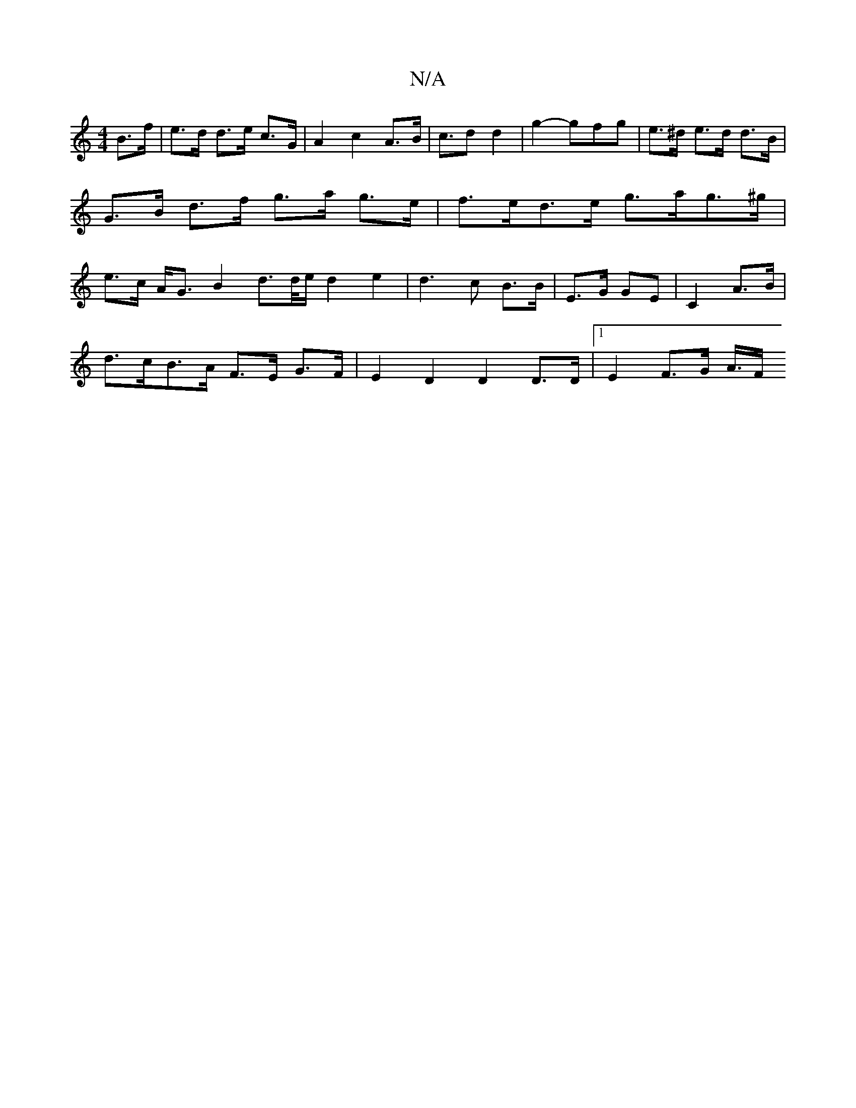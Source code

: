 X:1
T:N/A
M:4/4
R:N/A
K:Cmajor
B>f|e>d d>e c>G | A2 c2 A>B | c>d2 d2 | g2- gfg | e>^d e>d d>B | G>B d>f g>a g>e | f>ed>e g>ag>^g | e>c A<G B2-d>d/2e/2d2e2|d3c B>B | E>G GE | C2 A>B |
d>cB>A F>E G>F | E2D2 D2 D>D |1 E2- F3/2G/2 A/>F